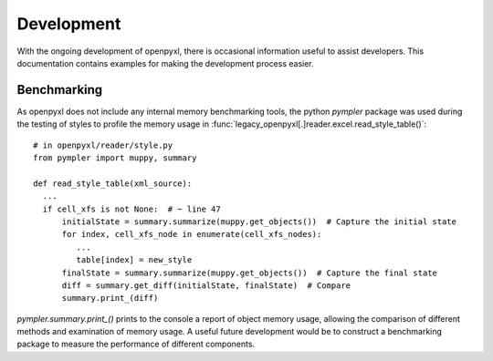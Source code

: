 Development
================

With the ongoing development of openpyxl, there is occasional information
useful to assist developers.  This documentation contains examples for
making the development process easier.


Benchmarking
-----------------

As openpyxl does not include any internal memory benchmarking tools, the python *pympler* package was used
during the testing of styles to profile the memory usage in :func:`legacy_openpyxl[.]reader.excel.read_style_table()`::

    # in openpyxl/reader/style.py
    from pympler import muppy, summary

    def read_style_table(xml_source):
      ...
      if cell_xfs is not None:  # ~ line 47
          initialState = summary.summarize(muppy.get_objects())  # Capture the initial state
          for index, cell_xfs_node in enumerate(cell_xfs_nodes):
             ...
             table[index] = new_style
          finalState = summary.summarize(muppy.get_objects())  # Capture the final state
          diff = summary.get_diff(initialState, finalState)  # Compare
          summary.print_(diff)


*pympler.summary.print_()* prints to the console a report of object memory usage, allowing the comparison of different
methods and examination of memory usage.  A useful future development would be to construct a benchmarking package to
measure the performance of different components.